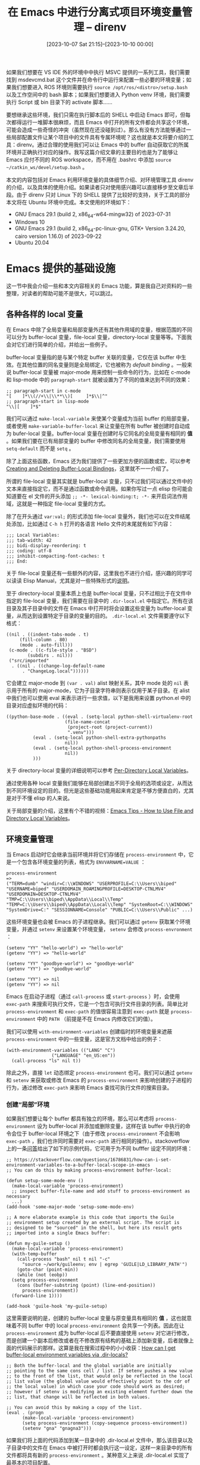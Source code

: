 #+TITLE: 在 Emacs 中进行分离式项目环境变量管理 -- direnv
#+DATE: [2023-10-07 Sat 21:15]--[2023-10-10 00:00]
#+FILETAGS: emacs
#+DESCRIPTION: 本文介绍 direnv 及其 Emacs 集成，来方便地在 Emacs 中分离不同项目的开发环境

# [[https://www.pixiv.net/artworks/100936088][file:dev/0.jpg]]

如果我们想要在 VS IDE 外的环境中中执行 MSVC 提供的一系列工具，我们需要找到 msdevcmd.bat 这个文件并在命令行中运行来配置一些必要的环境变量；如果我们想要进入 ROS 环境则需要执行 =source /opt/ros/<distro>/setup.bash= 以及工作空间中的 bash 脚本；如果我们想要进入 Python venv 环境，我们需要执行 Script 或 bin 目录下的 activate 脚本......

要想继承这些环境，我们只需在执行脚本后的 SHELL 中启动 Emacs 即可，但每次都得运行一堆脚本很麻烦，而且 Emacs 中打开的所有文件都会共享这个环境，可能会造成一些奇怪的冲突（虽然现在还没碰到过）。那么有没有方法能够通过一些局部配置文件让某个项目中的文件具有专属环境呢？这也就是本文将要介绍的工具：direnv。通过合理的使用我们可以让 Emacs 中的 buffer 自动获取它的所属环境并正确执行对应的操作。我写这篇介绍文章的主要目的也是为了能够让 Emacs 应付不同的 ROS workspace，而不用在 .bashrc 中添加 =source ~/catkin_ws/devel/setup.bash= 。

本文的内容包括对 Emacs 利用环境变量的具体细节介绍、对环境管理工具 direnv 的介绍，以及具体的使用介绍。如果读者只对使用感兴趣可以直接移步至文章后半段。由于 direnv 只对 Linux 下的 SHELL 提供了比较好的支持，关于工具的部分本文将在 Ubuntu 环境中完成。本文使用的环境如下：

- GNU Emacs 29.1 (build 2, x86_64-w64-mingw32) of 2023-07-31
- Windows 10
- GNU Emacs 29.1 (build 2, x86_64-pc-linux-gnu, GTK+ Version 3.24.20, cairo version 1.16.0) of 2023-09-22
- Ubuntu 20.04

* Emacs 提供的基础设施

这一节中我会介绍一些和本文内容相关的 Emacs 功能，算是我自己对资料的一些整理，对读者的帮助可能不是很大，可以跳过。

** 各种各样的 local 变量

在 Emacs 中除了全局变量和局部变量外还有其他作用域的变量，根据范围的不同可以分为 buffer-local 变量，file-local 变量，directory-local 变量等等。下面我会对它们进行简单的介绍，并给出一些例子。

buffer-local 变量指的是与某个特定 buffer 关联的变量，它仅在该 buffer 中生效。在其他位置的同名变量则是全局绑定，它也被称为 /default binding/ 。一般来说 buffer-local 变量被 major-mode 用来控制一些命令的行为，比如在 c-mode 和 lisp-mode 中的 =paragraph-start= 就被设置为了不同的值来达到不同的效果：

#+BEGIN_SRC elisp
  ;; paragraph-start in c-mode
  "[ 	]*\\(//+\\|\\**\\)[ 	]*$\\|^"
  ;; paragraph-start in lisp-mode
  "\\|[ 	]*$"
#+END_SRC

我们可以通过 =make-local-variable= 来使某个变量成为当前 buffer 的局部变量，或者使用 =make-variable-buffer-local= 来让变量在所有 buffer 被创建时自动成为 bufer-local 变量。buffer-local 变量在创建时与它同名的全局变量有相同的 *值* 。如果我们要在已有局部变量的 buffer 中修改同名的全局变量，我们需要使用 =setq-default= 而不是 =setq= 。

除了上面这些函数，Emacs 还为我们提供了一些更加方便的函数或宏，可以参考 [[https://www.gnu.org/software/emacs/manual/html_node/elisp/Creating-Buffer_002dLocal.html][Creating and Deleting Buffer-Local Bindings]]，这里就不一一介绍了。

所谓的 file-local 变量其实就是 buffer-local 变量，只不过我们可以通过文件中的文本来直接指定它，而不是通过函数或命令调用。如果你写过一点 elisp 你可能会知道要在 el 文件的开头添加 =;; -*- lexical-binding:t; -*-= 来开启词法作用域，这就是一种指定 file-local 变量的方式。

除了在开头通过 =var:val;= 的形式添加 file-local 变量外，我们也可以在文件结尾处添加，比如通过 =C-h h= 打开的各语言 Hello 文件的末尾就有如下内容：

#+BEGIN_SRC text
  ;;; Local Variables:
  ;;; tab-width: 42
  ;;; bidi-display-reordering: t
  ;;; coding: utf-8
  ;;; inhibit-compacting-font-caches: t
  ;;; End:
#+END_SRC

关于 file-local 变量还有一些额外的内容，这里我也不进行介绍，感兴趣的同学可以读读 Elisp Manual，尤其是对一些特殊形式的[[https://www.gnu.org/software/emacs/manual/html_node/emacs/Specifying-File-Variables.html][说明]]。

至于 directory-local 变量本质上也是 buffer-local 变量，只不过相比于在文件中指定的 file-local 变量，我们需要在目录中的 =.dir-local.el= 中指定它。所有在该目录及其子目录中的文件在 Emacs 中打开时将会设置这些变量为 buffer-local 变量，从而达到设置特定于目录的变量的目的。 =.dir-local.el= 文件需要遵守以下格式：

#+BEGIN_SRC elisp
  ((nil . ((indent-tabs-mode . t)
	   (fill-column . 80)
	   (mode . auto-fill)))
   (c-mode . ((c-file-style . "BSD")
	      (subdirs . nil)))
   ("src/imported"
    . ((nil . ((change-log-default-name
		. "ChangeLog.local"))))))
#+END_SRC

它会建立 major-mode 到 =(var . val)= alist 映射关系，其中 mode 处的 =nil= 表示用于所有的 major-mode，它为子目录字符串则表示仅用于某子目录。在 alist 中我们也可以使用 eval 来表示进行一些求值，以下是我用来设置 python.el 中的目录对应虚拟环境的代码：

#+BEGIN_SRC elisp
  ((python-base-mode . ((eval . (setq-local python-shell-virtualenv-root
					    (file-name-concat
					     (project-root (project-current))
					     ".venv")))
			(eval . (setq-local python-shell-extra-pythonpaths
					    nil))
			(eval . (setq-local python-shell-process-environment
					    nil))
			)))
#+END_SRC

关于 directory-local 变量的详细说明可以参考 [[https://www.gnu.org/software/emacs/manual/html_node/emacs/Directory-Variables.html][Per-Directory Local Variables]]。

通过使用各种 local 变量我们能够在局部创建出不同于全局的选项或设定，从而达到不同环境设定的目的。但光是这些基础功能用起来肯定是不够方便直白的，尤其是对于不懂 elisp 的人来说。

关于局部变量的介绍，这里有个不错的视频：[[https://www.youtube.com/watch?v=tw2-rI2bxSg][Emacs Tips - How to Use File and Directory Local Variables]]。

** 环境变量管理

当 Emacs 启动时它会继承当前环境并将它们存储在 =process-environment= 中，它是一个包含各环境变量的列表，格式为 =ENVVARNAME=VALUE= ：

#+BEGIN_SRC elisp
  process-environment
  =>
  ("TERM=dumb" "windir=C:\\WINDOWS" "USERPROFILE=C:\\Users\\biped"
  "USERNAME=biped" "USERDOMAIN_ROAMINGPROFILE=DESKTOP-CTNLMV4"
  "USERDOMAIN=DESKTOP-CTNLMV4"
  "TMP=C:\\Users\\biped\\AppData\\Local\\Temp"
  "TEMP=C:\\Users\\biped\\AppData\\Local\\Temp" "SystemRoot=C:\\WINDOWS"
  "SystemDrive=C:" "SESSIONNAME=Console" "PUBLIC=C:\\Users\\Public" ...)
#+END_SRC

这些环境变量也会被 Emacs 的子进程继承。我们可以通过 =getenv= 获取某个环境变量，并通过 =setenv= 来设置某个环境变量， =setenv= 会修改 =process-envronment= ：

#+BEGIN_SRC elisp
  (setenv "YY" "hello-world") => "hello-world"
  (getenv "YY") => "hello-world"

  (setenv "YY" "goodbye-world") => "goodbye-world"
  (getenv "YY") => "goodbye-world"

  (setenv "YY") => nil
  (getenv "YY") => nil
#+END_SRC

Emacs 在启动子进程（通过 =call-process= 或 =start-process= ）时，会使用 =exec-path= 来搜索可执行文件，它是一个包含可执行文件目录的列表。简单比对 =process-environment= 和 =exec-path= 的值很容易注意到 =exec-path= 就是 =process-environment= 中的 =PATH= （前提是不在 Emacs 内修改它们的值）。

我们可以使用 =with-environment-variables= 创建临时的环境变量来遮蔽 =process-environment= 中的一些变量，这是官方文档中给出的例子：

#+BEGIN_SRC elisp
  (with-environment-variables (("LANG" "C")
			       ("LANGUAGE" "en_US:en"))
    (call-process "ls" nil t))
#+END_SRC

除此之外，直接 =let= 动态绑定 =process-environment= 也可。我们可以通过 =getenv= 和 =setenv= 来获取或修改 Emacs 的 =process-environment= 来影响创建的子进程的行为，通过修改 =exec-path= 来影响 Emacs 查找可执行文件的搜索目录。

*** 创建“局部”环境

如果我们想要让每个 buffer 都具有独立的环境，那么可以考虑将 =process-environment= 设为 buffer-local 并添加或删除变量，这样在该 buffer 中执行的命令会位于 buffer-local 环境之下（由于修改 =process-environment= 不会影响 =exec-path= ，我们也许同时需要对 =exec-path= 进行相同的操作）。stackoverflow 上的一条[[https://stackoverflow.com/questions/16786831/how-can-i-set-environment-variables-to-a-buffer-local-scope-in-emacs][问答]]给出了如下的示例代码，它可用于为不同 bufffer 设定不同的环境：

#+BEGIN_SRC elisp
  ;; https://stackoverflow.com/questions/16786831/how-can-i-set-environment-variables-to-a-buffer-local-scope-in-emacs
  ;; You can do this by making process-environment buffer-local:

  (defun setup-some-mode-env ()
    (make-local-variable 'process-environment)
    ;; inspect buffer-file-name and add stuff to process-environment as necessary
    ...)
  (add-hook 'some-major-mode 'setup-some-mode-env)

  ;; A more elaborate example is this code that imports the Guile
  ;; environment setup created by an external script. The script is
  ;; designed to be "sourced" in the shell, but here its result gets
  ;; imported into a single Emacs buffer:

  (defun my-guile-setup ()
    (make-local-variable 'process-environment)
    (with-temp-buffer
      (call-process "bash" nil t nil "-c"
	    "source ~/work/guileenv; env | egrep 'GUILE|LD_LIBRARY_PATH'")
      (goto-char (point-min))
      (while (not (eobp))
	(setq process-environment
	  (cons (buffer-substring (point) (line-end-position))
	    process-environment))
	(forward-line 1))))

  (add-hook 'guile-hook 'my-guile-setup)
#+END_SRC

这里需要说明的是，创建的 buffer-local 变量与原变量具有相同的 *值* ，这也就意味着不同 buffer 中的 local =process-environment= 会共享一个列表。因此在让 =process-environment= 成为 buffer-local 后不要直接使用 =setenv= 对它进行修改，而是创建一个副本后修改或者在不修改原有结构的基础上添加新变量，后者就像上面的代码展示的那样。这算是我在搜索过程中的小小收获：[[https://emacs.stackexchange.com/questions/35964/how-can-i-get-buffer-local-environment-variables-via-dir-locals][How can I get buffer-local environment variables via .dir-locals?]]

#+BEGIN_SRC elisp
  ;; Both the buffer-local and the global variable are initially
  ;; pointing to the same cons cell / list. If setenv pushes a new value
  ;; to the front of the list, that would only be reflected in the local
  ;; list value (the global value would effectively point to the cdr of
  ;; the local value) in which case your code should work as desired;
  ;; however if setenv is modifying an existing element further down the
  ;; list, that change will be reflected in both values.

  ;; You can avoid this by making a copy of the list.
  (eval . (progn
	    (make-local-variable 'process-environment)
	    (setq process-environment (copy-sequence process-environment))
	    (setenv "gna" "gnagna3")))
#+END_SRC

如果我们将上面的代码添加到某一目录中的 .dir-local.el 文件中，那么该目录以及子目录中的文件在 Emacs 中被打开时都会执行这一设定，这样一来目录中的所有文件都将具有新的 =process-environment= 。某种意义上来说 .dir-local.el 实现了最基本的项目配置。

** 一些管理环境的插件

我可不认为只有我一个人想要在 Emacs 中打开多个项目中的多个文件时还能保有它们的项目环境信息。这一节中我会介绍一些搜罗到的插件或代码片段，关于 direnv 的插件不在此列，我会在后文对它们专门进行介绍。

需要说明的是，我可能没有试用下面的某些插件，因此读者可能会碰到一些使用上的问题，从而与我的叙述不一致。

*** dotenv

[[https://github.com/motdotla/dotenv][dotenv]] 是一种用来管理环境变量的工具，我们只需在项目中添加 =.env= 就可以配置环境了。文档中给出的例子如下：

#+BEGIN_SRC js
  // code in .env
  S3_BUCKET="YOURS3BUCKET"
  SECRET_KEY="YOURSECRETKEYGOESHERE"

  // index.js
  require('dotenv').config()
  console.log(process.env['S3_BUCKET'])
  console.log(process.env['SECRET_KEY'])

  // output
  YOURS3BUCKET
  YOURSECRETKEYGOESHERE
#+END_SRC

通过解析并加载当前目录（或者说项目）下的 =.env= 文件，我们可以在 node 实例中使用 =.env= 中指定的环境变量，这样就实现了环境的分别设定。

在 Emacs 中有这样一个包 [[https://github.com/pkulev/dotenv.el][dotenv.el]]，它能够将通过 =.env= 指定的环境加载到 Emacs 中。它主要通过 =dotenv-update-project-env= 来实现环境加载的功能，而该函数在内部调用了 =dotenv-update-env= ：

#+BEGIN_SRC elisp
  (defun dotenv-update-env (env-pairs &optional override)
    "Update env with values from ENV-PAIRS.

  If OVERRIDE is true then override variables if already exists."
    (dolist (pair env-pairs)
      (cl-destructuring-bind (key value) (dotenv-transform-pair pair)
	(when (or override (null (getenv key)))
	  (setenv key value)))))
#+END_SRC

可见它的基本原理是通过载入的环境变量键值对来修改 =process-environment= ，而且它进行的修改是全局的，从效果上来说它和 js 中的 dotenv 很像，都实现了当前实例的环境变量设定，但这与我的目标还有些差距：我希望实现每个项目拥有各自的环境。

除了 dotenv.el 我还找到了一个叫做 [[https://github.com/amodelbello/dot-env.el][dot-env.el]] 的包，它只实现了对 =.env= 内容的提取而没有修改当前的 Emacs 环境；还有一个叫做 [[https://github.com/preetpalS/emacs-dotenv-mode][emacs-dotenv-mode]] 的包，它提供了编辑 =.env= 的 major-mode；还有一个叫做 [[https://github.com/diasjorge/emacs-load-env-vars][load-env-vars]] 的包，似乎是使用了一种自创格式的环境变量文本。

*** nix

如果你对一些比较小众的 Linux 比较感兴趣的话，你应该听说过 Nix 的大名。Nix 是一个声明式的包管理器，而 NixOS 是基于 Nix 构建的 Linux 发行版。我当时了解到 Nix 是因为它所谓的纯函数式包管理，可以y通过配置文件“还原”整个系统，听起来非常牛逼（那么代价是什么呢），通过 Nix 可以非常方便地控制开发环境：[[https://nix.dev/tutorials/first-steps/dev-environment][Set up a development environment]]。

我目前只在虚拟机上安装过 Nix，而且还没有写过一行 Nix 代码，只是尝鲜试了试安装 KDE 和 GNome。因此我没法给读者提供什么有用的 Nix 教程，这里推荐一些不错的文章：

- [[https://zhuanlan.zhihu.com/p/631692442][包构建/管理系统简史]]
- [[https://nixos-and-flakes.thiscute.world/zh/introduction/][Nix 与 NixOS 简介 | NixOS 与 Flakes]]
- [[https://www.zhihu.com/question/279855101/answer/475896416][如何评价 Nix ？]]

有一个叫做 [[https://github.com/shlevy/nix-buffer][nix-buffer]] 的和 Nix 配合的 Emacs 包，它可以使用 dir-local.nix 文件控制 buffer 的环境，由于我对 Nix 一窍不通这里也只是告诉读者有这个包。下面是仅有的和这个包有关的两篇博客：

- [[https://blog.jethro.dev/posts/nix_buffer_emacs/][Using nix-buffer with Emacs]]
- [[https://matthewbauer.us/blog/nix-buffer.html][nix-buffer: nix-shell in Emacs]]

其中一篇中作者还吐槽 direnv 不够细...

#+BEGIN_QUOTE
In this case direnv doesn’t let me load different environments for different files.

https://blog.jethro.dev/posts/nix_buffer_emacs/
#+END_QUOTE

*** exec-path-from-shell

[[https://github.com/purcell/exec-path-from-shell][exec-path-from-shell]] 是 purcell 写的一个包，用来从脚本执行后的环境中获取需要的环境变量。它会将环境添加到 Emacs 全局中，因此这里我就不详细介绍了。

*** dir-local-env.el

（在搜索 =dir-local.nix= 时这玩意从我对搜索列表中蹦了出来，算是意外收获吧，这是关于它的讨论帖子：[[https://www.reddit.com/r/emacs/comments/t7tyhk/announcing_dirlocalenvel_set_directorylocal/][Announcing "dir-local-env.el", set directory-local variables without a ".dir-locals.el" file (for example from within "init.el")]]）

如前文所述，我们可以使用 =.dir-locals.el= 设置某个目录内所有 buffer 的 buffer-local 变量，并以此达到控制项目环境的目的，而这个包在某种意义上提供了增强操作。此包目前还是实验状态，源文件里甚至没有 =provide= 还得手动 =load= 。如果我在测试过程中发现它可堪一用，也许我会在之后的文章中对它进行改进以及介绍，由于本文的重点不在这里，让我们就此打住吧。

* direnv 的 Emacs 集成

关于 direnv 的介绍，我认为[[https://direnv.net/][官方文档]]说的已经够清楚了，就是在进入目录时查找 =.envrc= 文件并进行激活，在退出目录时撤销掉对环境的修改，这样我们就不用手动运行激活脚本了。这里也有一篇[[https://www.jianshu.com/p/efbc215f65ef][中文教程]]。

在 Ubuntu 上我们只需要如下命令即可安装 direnv：

#+BEGIN_SRC text
  sudo apt install direnv
#+END_SRC

我们可以通过在 =.bashrc= 中添加如下内容来启动 direnv：

#+BEGIN_SRC bash
  eval "$(direnv hook bash)"
#+END_SRC

在完成以上操作并跟着官方文档中的 [[https://direnv.net/#quick-demo][quick demo]] 体验一遍 direnv 的作用后，你就基本掌握了它的使用。[[https://github.com/direnv/direnv/blob/master/man/direnv-stdlib.1.md][这里]]还有 direnv 提供的一些方便函数可供使用。 =.envrc= 本质上就是一个 SHELL 脚本，而 direnv 可以获取脚本执行后的环境，并将其设定为当前 SHELL 的环境。

目前我能找到的 Emacs 插件有以下这几个：

- [[https://github.com/wbolster/emacs-direnv][emacs-direnv -- direnv integration for emacs]]
- [[https://github.com/purcell/envrc][envrc -- Emacs support for direnv which operates buffer-locally]]
- [[https://github.com/astoff/buffer-env][buffer-env -- Buffer-local process environments for Emacs]]

下面让我们分别介绍一下。

** emacs-direnv

整个 direnv.el 只有 300 多行，分析起来并不复杂，读者如果有兴趣可以去读一读。根据文档的说法， =direnv-update-environment= 会根据当前文件对 Emacs 环境进行更新，而且如果我们打开 =direnv-mode= 这个全局 minor-mode，那么 Emacs 环境总会与当前文件所在位置的环境匹配。当环境发生改变时，direnv.el 会像 direnv 一样输出变更信息。我原本设想每个 buffer 都有自己的 =process-environment= 和 =exec-path= 变量，现在看来这种做法也不错（笑）。

除了提供环境切换功能，direnv.el 还提供了编辑 =.envrc= 文件的极简 major-mode，叫做 direnv-envrc-mode，当我们打开 =.envrc= 文件时它会自动成为 major-mode：

#+BEGIN_SRC elisp
  ;;;###autoload
  (define-derived-mode direnv-envrc-mode
    sh-mode "envrc"
    "Major mode for .envrc files as used by direnv.

  Since .envrc files are shell scripts, this mode inherits from ‘sh-mode’.
  \\{direnv-envrc-mode-map}"
    (font-lock-add-keywords
     nil `((,(regexp-opt direnv-envrc-stdlib-functions 'symbols)
	    (0 font-lock-keyword-face)))))

  ;;;###autoload
  (add-to-list 'auto-mode-alist '("\\.envrc\\'" . direnv-envrc-mode))
#+END_SRC

direnv.el 还提供了一些配置选项，README 已经讲的非常清楚了，这里我就不再赘述了。

*** 用于 ROS 的 .envrc

总所周知，开启 ROS1 环境需要执行两个脚本，分别是 ROS1 全局脚本和 ROS1 的工作区脚本，前者将 ROS1 中的各种库路径添加到环境中，后者将当前工作区的库路径添加到环境中：

#+BEGIN_SRC bash
  source /opt/ros/noetic/setup.bash
  source ~/catkin_ws/devel/setup.bash
#+END_SRC

（感谢 KZK 的[[https://qiita.com/kazuki21057/items/fe40192beced06b2e723][教程]]。）

将以上两行代码添加到 ROS 工作区所在目录的 =.envrc= 文件中，并执行 =direnv allow= ，随后在 Emacs 中开启 =direnv-mode= ，当我们进入到工作区项目时 direnv-mode 会提示我们加入的变量，当我们移动到其他非工作区目录内文件时 direnv-mode 会提示我们移除的变量，就像这样：

| [[./1.png]] | [[./2.png]] |

如果我们只想在某个 Python 虚拟环境中执行这段 Python 代码，我们还可以添加 venv 激活脚本的 source 命令到 =.envrc= 中。如果我们不想在变更 buffer 时显示 direnv 修改的环境，我们可以设置 =direnv-always-show-summary= 为 =nil= 。

** envrc

老实说 direnv.el 给我带来的体验非常惊艳，我再也不需要一遍遍敲这些脑残命令或者添加到 =.bashrc= 中了。但是既然其他的包是存在的，也许有必要货比三家一下。下面让我们看看 envrc。

与 direnv.dl 不同的是，envrc 采取了将环境变量设为 buffer-local 的思路：

#+BEGIN_QUOTE
This library is like the direnv.el package, but sets all environment variables buffer-locally, while direnv.el changes the global set of environment variables after each command.

direnv.el switches that global environment using values from direnv when the user performs certain actions, such as switching between buffers in different projects.

In practice, this is simple and mostly works very well. But there are some quirks, and it feels wrong to me to mutate the global environment in order to support per-directory environments.

https://github.com/purcell/envrc#envrcel---buffer-local-direnv-integration-for-emacs
#+END_QUOTE

如果 .envrc 中的指令执行速度较慢这种 buffer-local 思路显然在时间上更加划算，空间换时间了属于是，不过我并不是太清楚具体的实现，此处也没法做出比较详细的对比。在 envrc 中我们需要使用 =envrc-global-mode= 来开启 global minor mode。以下是 envrc 在不生效和生效时 modeline 的显示效果：

[[./3.png]]

envrc 提供了 =envrc-reload= （重新加载环境）， =envrc-allow= （允许当前环境下的 .envrc 文件生效）和 =envrc-deny= （和 =envrc-allow= 作用相反）等命令，我们可以将这些命令绑定在某个按键上：

#+BEGIN_SRC elisp
  (with-eval-after-load 'envrc
    (define-key envrc-mode-map (kbd "C-c e") 'envrc-command-map))
#+END_SRC

由于没有环境切换时弹出的 minibuffer，它给我的观感似乎比 direnv.el 还要更好一些。

** buffer-env

buffer-env 是一个比较新的包，在我观察时它似乎总是在更新（现在是 2023 年 10 月 10 日）。以下内容来自 README 的开头：

#+BEGIN_QUOTE
With this package, you can teach Emacs to call the correct version of external programs such as linters, compilers and language servers on a per-project basis. Thus you can work on several projects in parallel with no undue interference and switch seamlessly between them.
#+END_QUOTE

相比 direnv.el 和 envrc 与 direnv 的强绑定， =buffer-env= 在 README 中强调它与 direnv 是独立的，我们也可以使用其他的环境指定，比如 Python 的 venv， =.env= 文件或其他构建工具。这也就意味着我们甚至可以在 Windows 上使用它，如果之后有机会我可能会详细介绍一下它的实现。

同样，buffer-env 也提供了可见的 modeline，如下所示：

[[./4.png]]

通过点击这个 Env 我们可以在 =*Help*= buffer 中显示局部环境（内部调用了 =buffer-env-describe= ）：

[[./5.png]]

就我个人来看 direnv.el, envrc 和 buffer-env 三个包之间还是有比较清晰的发展脉络的，目前 buffer-env 的版本才到 v0.5，功能还不是很多，希望它能继续发展下去，目前我还是先用着 envrc 吧。

* 后记

在 direnv README 的 [[https://direnv.net/#related-projects][Related projects]] 处提到了一些具有类似功能的包，其中我比较感兴趣的是 [[https://shopify.github.io/shadowenv/][shallowenv]]，它使用了一种 LISP 来编写配置文件，不过这可能和现有的脚本配合的不是很好，但我也没试过，这里就不妄下断言了。它似乎还提供了 Emacs 集成，有时间去试试。

通过这一通折腾，我总算是不用在 Ubuntu 下敲 ROS1 那狗屎的 setup.bash 了，感谢 Emacs 生态，感谢 purcell 和在此方向做出过努力的人。

/Thanks for reading~/

# | [[https://www.pixiv.net/artworks/22804322][file:dev/f1.jpg]]  | [[https://www.pixiv.net/artworks/6194788][file:dev/f8.jpg]] | [[https://www.pixiv.net/artworks/75784680][file:dev/f9.jpg]] |
# | [[https://www.pixiv.net/artworks/96264245][file:dev/f12.jpg]] | [[https://www.pixiv.net/artworks/30535734][file:dev/f5.jpg]] | [[https://www.pixiv.net/artworks/98964721][file:dev/f6.jpg]] |
# | [[https://www.pixiv.net/artworks/47083826][file:dev/f11.jpg]] | [[https://www.pixiv.net/artworks/40238587][file:dev/f2.jpg]] | [[https://www.pixiv.net/artworks/45795267][file:dev/f3.jpg]] |
# | [[https://www.pixiv.net/artworks/68390656][file:dev/f10.jpg]] | [[https://www.pixiv.net/artworks/57915026][file:dev/f7.jpg]] | [[https://www.pixiv.net/artworks/103270896][file:dev/f4.jpg]] |
